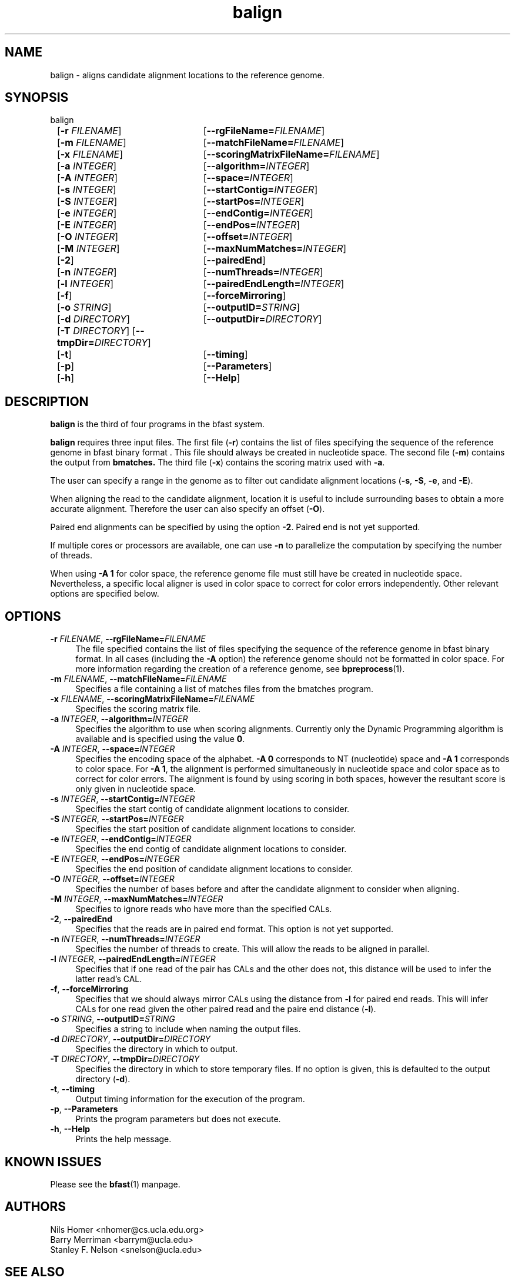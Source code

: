\#  For more details on the layout of this page and how to process it
\#  to create PDF and HTML, see the comment header for bfast.1
\#
\#
\# .TP
\# \fB\-I\fR, \fB\-\-ignore\fR=\fIPATTERN\fR
\# do not list implied entries matching shell PATTERN
\#
\" Turn off justification and hyphenation
.na
.hy 0
.TH balign 1 "Sept 30, 2008" "version 0.1.3" "UCLA bfast"
.SH NAME
balign \- aligns candidate alignment locations to the reference genome.
.SH SYNOPSIS
.P
.fam C
.nf
balign
	[\fB\-r\fR \fIFILENAME\fR]	[\fB\-\-rgFileName=\fIFILENAME\fR]
	[\fB\-m\fR \fIFILENAME\fR]	[\fB\-\-matchFileName=\fIFILENAME\fR]
	[\fB\-x\fR \fIFILENAME\fR]	[\fB\-\-scoringMatrixFileName=\fIFILENAME\fR]
	[\fB\-a\fR \fIINTEGER\fR]	[\fB\-\-algorithm=\fIINTEGER\fR]
	[\fB\-A\fR \fIINTEGER\fR]	[\fB\-\-space=\fIINTEGER\fR]
	[\fB\-s\fR \fIINTEGER\fR]	[\fB\-\-startContig=\fIINTEGER\fR]
	[\fB\-S\fR \fIINTEGER\fR]	[\fB\-\-startPos=\fIINTEGER\fR]
	[\fB\-e\fR \fIINTEGER\fR]	[\fB\-\-endContig=\fIINTEGER\fR]
	[\fB\-E\fR \fIINTEGER\fR]	[\fB\-\-endPos=\fIINTEGER\fR]
	[\fB\-O\fR \fIINTEGER\fR]	[\fB\-\-offset=\fIINTEGER\fR]
	[\fB\-M\fR \fIINTEGER\fR]	[\fB\-\-maxNumMatches=\fIINTEGER\fR]
	[\fB\-2\fR]			[\fB\-\-pairedEnd\fR]
	[\fB\-n\fR \fIINTEGER\fR]	[\fB\-\-numThreads=\fIINTEGER\fR]
	[\fB\-l\fR \fIINTEGER\fR]	[\fB\-\-pairedEndLength=\fIINTEGER\fR]
	[\fB\-f\fR]			[\fB\-\-forceMirroring\fR]
	[\fB\-o\fR \fISTRING\fR]	[\fB\-\-outputID=\fISTRING\fR]
	[\fB\-d\fR \fIDIRECTORY\fR]	[\fB\-\-outputDir=\fIDIRECTORY\fR]
	[\fB\-T\fR \fIDIRECTORY\fR] [\fB\-\-tmpDir=\fIDIRECTORY\fR]
	[\fB\-t\fR]			[\fB\-\-timing\fR]
	[\fB\-p\fR]			[\fB\-\-Parameters\fR]
	[\fB\-h\fR]			[\fB\-\-Help\fR]
.fi
.fam
.
.SH DESCRIPTION
.B balign
is the third of four programs in the bfast system.
.
.P
.B balign
requires three input files.
The first file (\fB-r\fR) contains the list of files specifying the sequence of the reference genome in bfast binary format .
This file should always be created in nucleotide space.
The second file (\fB\-m\fR) contains the output from 
.B bmatches.
The third file (\fB\-x\fR) contains the scoring matrix used with \fB\-a\fR.
.
.P
The user can specify a range in the genome as to filter out candidate alignment locations (\fB\-s\fR, \fB\-S\fR, \fB\-e\fR, and \fB\-E\fR).
.
.P
When aligning the read to the candidate alignment, location it is useful to include surrounding bases to obtain a more accurate alignment.
Therefore the user can also specify an offset (\fB\-O\fR).  
.
.P
Paired end alignments can be specified by using the option \fB\-2\fR.
Paired end is not yet supported.
.
.P
If multiple cores or processors are available, one can use \fB\-n\fR to parallelize the computation by specifying the number of threads.
.
.P 
When using \fB\-A 1\fR for color space, the reference genome file must still have be created in nucleotide space.
Nevertheless, a specific local aligner is used in color space to correct for color errors independently.
Other relevant options are specified below.
.
.
.SH OPTIONS
.
.TP 4
\fB\-r\fR \fIFILENAME\fR, \fB\-\-rgFileName=\fIFILENAME\fR
The file specified contains the list of files specifying the sequence of the reference genome in bfast binary format.
In all cases (including the \fB-A\fR option) the reference genome should not be formatted in color space. 
For more information regarding the creation of a reference genome, see 
.BR bpreprocess "(1)."
.
.TP 4
\fB\-m\fR \fIFILENAME\fR, \fB\-\-matchFileName=\fIFILENAME\fR
Specifies a file containing a list of matches files from the bmatches program.
.
.TP 4
\fB\-x\fR \fIFILENAME\fR, \fB\-\-scoringMatrixFileName=\fIFILENAME\fR
Specifies the scoring matrix file.
.
.TP 4
\fB\-a\fR \fIINTEGER\fR, \fB\-\-algorithm=\fIINTEGER\fR
Specifies the algorithm to use when scoring alignments.
Currently only the Dynamic Programming algorithm is available and is specified using the value \fB0\fR.
.
.TP 4
\fB\-A\fR \fIINTEGER\fR, \fB\-\-space=\fIINTEGER\fR
Specifies the encoding space of the alphabet.
\fB\-A 0\fR corresponds to NT (nucleotide) space and \fB\-A 1\fR corresponds to color space.
For \fB\-A 1\fR, the alignment is performed simultaneously in nucleotide space and color space as to correct for color errors.
The alignment is found by using scoring in both spaces, however the resultant score is only given in nucleotide space.
.
.TP 4
\fB\-s\fR \fIINTEGER\fR, \fB\-\-startContig=\fIINTEGER\fR
Specifies the start contig of candidate alignment locations to consider.
.
.TP 4
\fB\-S\fR \fIINTEGER\fR, \fB\-\-startPos=\fIINTEGER\fR
Specifies the start position of candidate alignment locations to consider.
.
.TP 4
\fB\-e\fR \fIINTEGER\fR, \fB\-\-endContig=\fIINTEGER\fR
Specifies the end contig of candidate alignment locations to consider.
.
.TP 4
\fB\-E\fR \fIINTEGER\fR, \fB\-\-endPos=\fIINTEGER\fR
Specifies the end position of candidate alignment locations to consider.
.
.TP 4
\fB\-O\fR \fIINTEGER\fR, \fB\-\-offset=\fIINTEGER\fR
Specifies the number of bases before and after the candidate alignment to consider when aligning.
.
.TP 4
\fB\-M\fR \fIINTEGER\fR, \fB\-\-maxNumMatches=\fIINTEGER\fR
Specifies to ignore reads who have more than the specified CALs.
.
.TP 4
\fB\-2\fR, \fB\-\-pairedEnd\fR
Specifies that the reads are in paired end format.
This option is not yet supported.
.
.TP 4
\fB\-n\fR \fIINTEGER\fR, \fB\-\-numThreads=\fIINTEGER\fR
Specifies the number of threads to create.
This will allow the reads to be aligned in parallel.
.
.TP 4
\fB\-l\fR \fIINTEGER\fR, \fB\-\-pairedEndLength=\fIINTEGER\fR
Specifies that if one read of the pair has CALs and the other does not, this distance will be used to infer the latter read's CAL.
.
.TP 4
\fB\-f\fR, \fB\-\-forceMirroring\fR
Specifies that we should always mirror CALs using the distance from \fB-l\fR for paired end reads.
This will infer CALs for one read given the other paired read and the paire end distance (\fB-l\fR).
.
.TP 4
\fB\-o\fR \fISTRING\fR, \fB\-\-outputID=\fISTRING\fR
Specifies a string to include when naming the output files.
.
.TP 4
\fB\-d\fR \fIDIRECTORY\fR, \fB\-\-outputDir=\fIDIRECTORY\fR
Specifies the directory in which to output.
.
.TP 4
\fB\-T\fR \fIDIRECTORY\fR, \fB\-\-tmpDir=\fIDIRECTORY\fR
Specifies the directory in which to store temporary files.
If no option is given, this is defaulted to the output directory (\fB\-d\fR).
.
.TP 4
\fB\-t\fR, \fB\-\-timing\fR
Output timing information for the execution of the program.
.
.TP 4
\fB\-p\fR, \fB\-\-Parameters\fR
Prints the program parameters but does not execute.
.
.TP 4
\fB\-h\fR, \fB\-\-Help\fR
Prints the help message.
.
.SH KNOWN ISSUES
Please see the
.BR bfast (1) 
manpage.
.
.SH AUTHORS
.P
Nils Homer <nhomer@cs.ucla.edu.org>
.br
Barry Merriman <barrym@ucla.edu>
.br
Stanley F. Nelson <snelson@ucla.edu>
.
.SH SEE ALSO
.P
.
.BR bfast "(1), "
.BR bpreprocess "(1), "
.BR bmatches "(1), "
.BR bpostprocess "(1),"
.BR butil "(1)."
.
.SH COPYRIGHT
.P
bfast is copyright 2008 by The University of California - Los
Angeles.  All rights reserved.  This License is limited to, and you
may use the Software solely for, your own internal and non-commercial
use for academic and research purposes.  Without limiting the foregoing,
you may not use the Software as part of, or in any way in connection
with the production, marketing, sale or support of any commercial
product or service.  For commercial use, please contact
snelson@ucla.edu.  By installing this Software you are agreeing to
the terms of the LICENSE file distributed with this software.
.
.P
In any work or product derived from the use of this Software, proper
attribution of the authors as the source of the software or data must
be made.  Please reference the original BFAST paper PMID<to be published>.
In addition, the following URL should be cited:
.
.P
.I <http://genome.ucla.edu/bfast>
